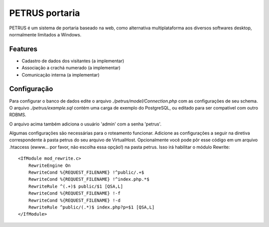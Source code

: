 ***************
PETRUS portaria
***************

PETRUS é um sistema de portaria baseado na web, como alternativa multiplataforma
aos diversos softwares desktop, normalmente limitados a Windows.

Features
========

- Cadastro de dados dos visitantes (a implementar)
- Associação a crachá numerado (a implementar)
- Comunicação interna (a implementar)

Configuração
============
Para configurar o banco de dados edite o arquivo `./petrus/model/Connection.php`
com as configurações de seu schema. O arquivo `./petrus/example.sql` contém uma
carga de exemplo do PostgreSQL, ou editado para ser compatível com outro RDBMS.

O arquivo acima também adiciona o usuário 'admin' com a senha 'petrus'.

Algumas configurações são necessárias para o roteamento funcionar. Adicione as
configurações a seguir na diretiva correspondente à pasta petrus do seu arquivo
de VirtualHost. Opcionalmente você pode pôr esse código em um arquivo .htaccess
(ewww... por favor, não escolha essa opção!) na pasta petrus. Isso irá habilitar
o módulo Rewrite:
::

    <IfModule mod_rewrite.c>
        RewriteEngine On
        RewriteCond %{REQUEST_FILENAME} !^public/.+$
        RewriteCond %{REQUEST_FILENAME} !^index.php.*$
        RewriteRule ^(.+)$ public/$1 [QSA,L]
        RewriteCond %{REQUEST_FILENAME} !-f
        RewriteCond %{REQUEST_FILENAME} !-d
        RewriteRule ^public/(.*)$ index.php?p=$1 [QSA,L]
    </IfModule>

